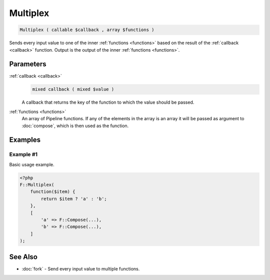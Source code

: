 Multiplex
=========

.. code-block:: php

    Multiplex ( callable $callback , array $functions )

Sends every input value to one of the inner :ref:`functions <functions>` based
on the result of the :ref:`callback <callback>` function.
Output is the output of the inner :ref:`functions <functions>`.


Parameters
----------

.. _callback:

:ref:`callback <callback>`
    .. code-block:: php

        mixed callback ( mixed $value )

    A callback that returns the key of the function to which the value should
    be passed.

.. _functions:

:ref:`functions <functions>`
    An array of Pipeline functions. If any of the elements in the array is
    an array it will be passed as argument to :doc:`compose`, which is then
    used as the function.


Examples
--------

Example #1
__________

Basic usage example.

.. code-block:: php

    <?php
    F::Multiplex(
        function($item) {
            return $item ? 'a' : 'b';
        },
        [
            'a' => F::Compose(...),
            'b' => F::Compose(...),
        ]
    );


See Also
--------

* :doc:`fork` - Send every input value to multiple functions.
